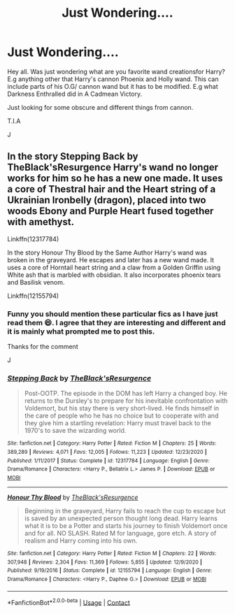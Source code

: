 #+TITLE: Just Wondering....

* Just Wondering....
:PROPERTIES:
:Author: josef192
:Score: 0
:DateUnix: 1609517316.0
:DateShort: 2021-Jan-01
:FlairText: Discussion
:END:
Hey all. Was just wondering what are you favorite wand creationsfor Harry? E.g anything other that Harry's cannon Phoenix and Holly wand. This can include parts of his O.G/ cannon wand but it has to be modified. E.g what Darkness Enthralled did in A Cadmean Victory.

Just looking for some obscure and different things from cannon.

T.I.A

J


** In the story Stepping Back by TheBlack'sResurgence Harry's wand no longer works for him so he has a new one made. It uses a core of Thestral hair and the Heart string of a Ukrainian Ironbelly (dragon), placed into two woods Ebony and Purple Heart fused together with amethyst.

Linkffn(12317784)

In the story Honour Thy Blood by the Same Author Harry's wand was broken in the graveyard. He escapes and later has a new wand made. It uses a core of Horntail heart string and a claw from a Golden Griffin using White ash that is marbled with obsidian. It also incorporates phoenix tears and Basilisk venom.

Linkffn(12155794)
:PROPERTIES:
:Author: reddog44mag
:Score: 2
:DateUnix: 1609520873.0
:DateShort: 2021-Jan-01
:END:

*** Funny you should mention these particular fics as I have just read them 😄. I agree that they are interesting and different and it is mainly what prompted me to post this.

Thanks for the comment

J
:PROPERTIES:
:Author: josef192
:Score: 2
:DateUnix: 1609521056.0
:DateShort: 2021-Jan-01
:END:


*** [[https://www.fanfiction.net/s/12317784/1/][*/Stepping Back/*]] by [[https://www.fanfiction.net/u/8024050/TheBlack-sResurgence][/TheBlack'sResurgence/]]

#+begin_quote
  Post-OOTP. The episode in the DOM has left Harry a changed boy. He returns to the Dursley's to prepare for his inevitable confrontation with Voldemort, but his stay there is very short-lived. He finds himself in the care of people who he has no choice but to cooperate with and they give him a startling revelation: Harry must travel back to the 1970's to save the wizarding world.
#+end_quote

^{/Site/:} ^{fanfiction.net} ^{*|*} ^{/Category/:} ^{Harry} ^{Potter} ^{*|*} ^{/Rated/:} ^{Fiction} ^{M} ^{*|*} ^{/Chapters/:} ^{25} ^{*|*} ^{/Words/:} ^{389,289} ^{*|*} ^{/Reviews/:} ^{4,071} ^{*|*} ^{/Favs/:} ^{12,005} ^{*|*} ^{/Follows/:} ^{11,223} ^{*|*} ^{/Updated/:} ^{12/23/2020} ^{*|*} ^{/Published/:} ^{1/11/2017} ^{*|*} ^{/Status/:} ^{Complete} ^{*|*} ^{/id/:} ^{12317784} ^{*|*} ^{/Language/:} ^{English} ^{*|*} ^{/Genre/:} ^{Drama/Romance} ^{*|*} ^{/Characters/:} ^{<Harry} ^{P.,} ^{Bellatrix} ^{L.>} ^{James} ^{P.} ^{*|*} ^{/Download/:} ^{[[http://www.ff2ebook.com/old/ffn-bot/index.php?id=12317784&source=ff&filetype=epub][EPUB]]} ^{or} ^{[[http://www.ff2ebook.com/old/ffn-bot/index.php?id=12317784&source=ff&filetype=mobi][MOBI]]}

--------------

[[https://www.fanfiction.net/s/12155794/1/][*/Honour Thy Blood/*]] by [[https://www.fanfiction.net/u/8024050/TheBlack-sResurgence][/TheBlack'sResurgence/]]

#+begin_quote
  Beginning in the graveyard, Harry fails to reach the cup to escape but is saved by an unexpected person thought long dead. Harry learns what it is to be a Potter and starts his journey to finish Voldemort once and for all. NO SLASH. Rated M for language, gore etch. A story of realism and Harry coming into his own.
#+end_quote

^{/Site/:} ^{fanfiction.net} ^{*|*} ^{/Category/:} ^{Harry} ^{Potter} ^{*|*} ^{/Rated/:} ^{Fiction} ^{M} ^{*|*} ^{/Chapters/:} ^{22} ^{*|*} ^{/Words/:} ^{307,948} ^{*|*} ^{/Reviews/:} ^{2,304} ^{*|*} ^{/Favs/:} ^{11,369} ^{*|*} ^{/Follows/:} ^{5,855} ^{*|*} ^{/Updated/:} ^{12/9/2020} ^{*|*} ^{/Published/:} ^{9/19/2016} ^{*|*} ^{/Status/:} ^{Complete} ^{*|*} ^{/id/:} ^{12155794} ^{*|*} ^{/Language/:} ^{English} ^{*|*} ^{/Genre/:} ^{Drama/Romance} ^{*|*} ^{/Characters/:} ^{<Harry} ^{P.,} ^{Daphne} ^{G.>} ^{*|*} ^{/Download/:} ^{[[http://www.ff2ebook.com/old/ffn-bot/index.php?id=12155794&source=ff&filetype=epub][EPUB]]} ^{or} ^{[[http://www.ff2ebook.com/old/ffn-bot/index.php?id=12155794&source=ff&filetype=mobi][MOBI]]}

--------------

*FanfictionBot*^{2.0.0-beta} | [[https://github.com/FanfictionBot/reddit-ffn-bot/wiki/Usage][Usage]] | [[https://www.reddit.com/message/compose?to=tusing][Contact]]
:PROPERTIES:
:Author: FanfictionBot
:Score: 1
:DateUnix: 1609520896.0
:DateShort: 2021-Jan-01
:END:
